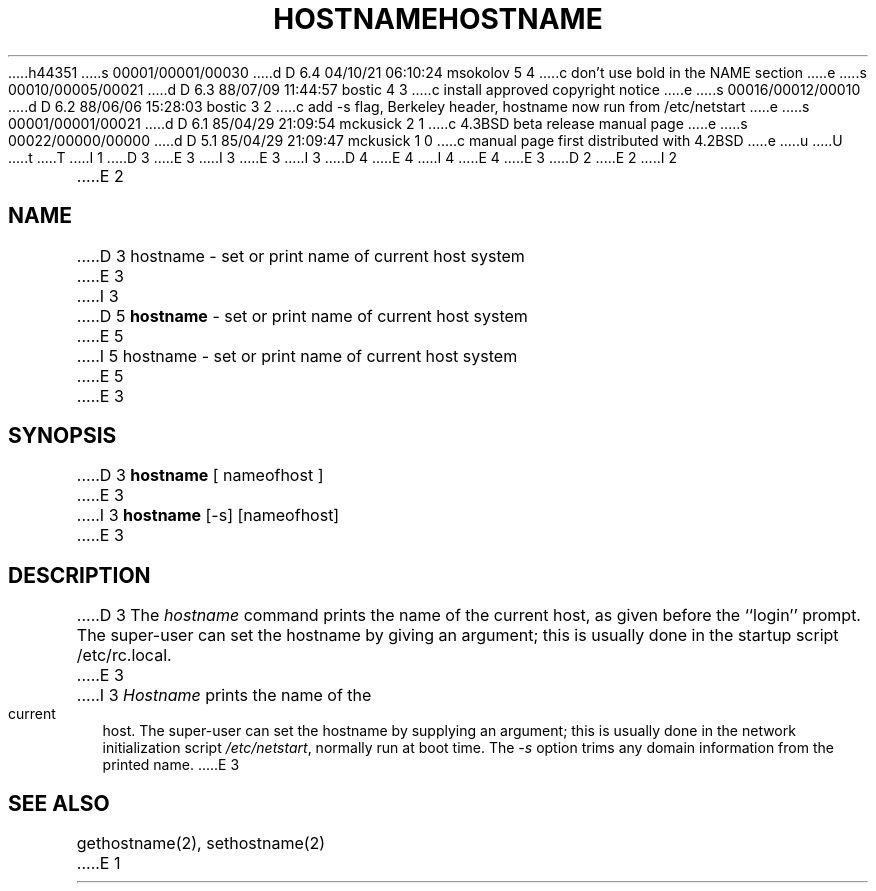 h44351
s 00001/00001/00030
d D 6.4 04/10/21 06:10:24 msokolov 5 4
c don't use bold in the NAME section
e
s 00010/00005/00021
d D 6.3 88/07/09 11:44:57 bostic 4 3
c install approved copyright notice
e
s 00016/00012/00010
d D 6.2 88/06/06 15:28:03 bostic 3 2
c add -s flag, Berkeley header, hostname now run from /etc/netstart
e
s 00001/00001/00021
d D 6.1 85/04/29 21:09:54 mckusick 2 1
c 4.3BSD beta release manual page
e
s 00022/00000/00000
d D 5.1 85/04/29 21:09:47 mckusick 1 0
c manual page first distributed with 4.2BSD
e
u
U
t
T
I 1
D 3
.\" Copyright (c) 1983 Regents of the University of California.
.\" All rights reserved.  The Berkeley software License Agreement
.\" specifies the terms and conditions for redistribution.
E 3
I 3
.\" Copyright (c) 1983, 1988 Regents of the University of California.
.\" All rights reserved.
E 3
.\"
I 3
.\" Redistribution and use in source and binary forms are permitted
D 4
.\" provided that this notice is preserved and that due credit is given
.\" to the University of California at Berkeley. The name of the University
.\" may not be used to endorse or promote products derived from this
.\" software without specific prior written permission. This software
.\" is provided ``as is'' without express or implied warranty.
E 4
I 4
.\" provided that the above copyright notice and this paragraph are
.\" duplicated in all such forms and that any documentation,
.\" advertising materials, and other materials related to such
.\" distribution and use acknowledge that the software was developed
.\" by the University of California, Berkeley.  The name of the
.\" University may not be used to endorse or promote products derived
.\" from this software without specific prior written permission.
.\" THIS SOFTWARE IS PROVIDED ``AS IS'' AND WITHOUT ANY EXPRESS OR
.\" IMPLIED WARRANTIES, INCLUDING, WITHOUT LIMITATION, THE IMPLIED
.\" WARRANTIES OF MERCHANTIBILITY AND FITNESS FOR A PARTICULAR PURPOSE.
E 4
.\"
E 3
.\"	%W% (Berkeley) %G%
.\"
D 2
.TH HOSTNAME 1 "13 March 1982"
E 2
I 2
.TH HOSTNAME 1 "%Q%"
E 2
.UC 5
.SH NAME
D 3
hostname \- set or print name of current host system
E 3
I 3
D 5
\fBhostname\fP \- set or print name of current host system
E 5
I 5
hostname \- set or print name of current host system
E 5
E 3
.SH SYNOPSIS
D 3
.B hostname
[ nameofhost ]
E 3
I 3
\fBhostname\fP [-s] [nameofhost]
E 3
.SH DESCRIPTION
D 3
The
.I hostname
command prints the name of the current host, as given before the
``login'' prompt.
The super-user can set the hostname by giving an argument; this
is usually done in the startup script /etc/rc.local.
E 3
I 3
\fIHostname\fP prints the name of the current host.  The super-user can
set the hostname by supplying an argument; this is usually done in the
network initialization script \fI/etc/netstart\fP, normally run at boot
time.  The \fI-s\fP option trims any domain information from the printed
name.
E 3
.SH SEE ALSO
gethostname(2), sethostname(2)
E 1
